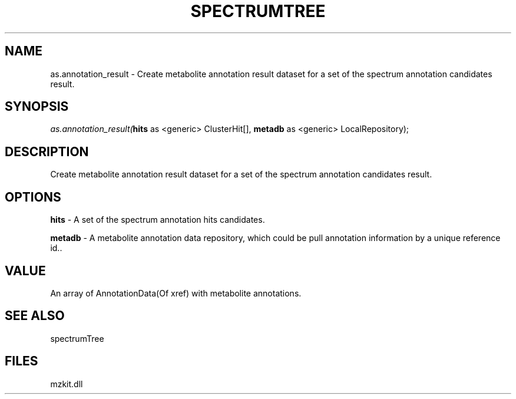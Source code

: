 .\" man page create by R# package system.
.TH SPECTRUMTREE 1 2000-Jan "as.annotation_result" "as.annotation_result"
.SH NAME
as.annotation_result \- Create metabolite annotation result dataset for a set of the spectrum annotation candidates result.
.SH SYNOPSIS
\fIas.annotation_result(\fBhits\fR as <generic> ClusterHit[], 
\fBmetadb\fR as <generic> LocalRepository);\fR
.SH DESCRIPTION
.PP
Create metabolite annotation result dataset for a set of the spectrum annotation candidates result.
.PP
.SH OPTIONS
.PP
\fBhits\fB \fR\- A set of the spectrum annotation hits candidates. 
.PP
.PP
\fBmetadb\fB \fR\- A metabolite annotation data repository, which could be pull annotation information by a unique reference id.. 
.PP
.SH VALUE
.PP
An array of AnnotationData(Of xref) with metabolite annotations.
.PP
.SH SEE ALSO
spectrumTree
.SH FILES
.PP
mzkit.dll
.PP

